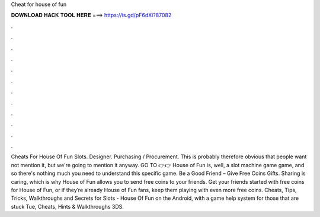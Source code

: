 Cheat for house of fun

𝐃𝐎𝐖𝐍𝐋𝐎𝐀𝐃 𝐇𝐀𝐂𝐊 𝐓𝐎𝐎𝐋 𝐇𝐄𝐑𝐄 ===> https://is.gd/pF6dXi?87082

.

.

.

.

.

.

.

.

.

.

.

.

Cheats For House Of Fun Slots. Designer. Purchasing / Procurement. This is probably therefore obvious that people want not mention it, but we're going to mention it anyway. GO TO 👉👉  House of Fun is, well, a slot machine game game, and so there's nothing much you need to understand this specific game. Be a Good Friend – Give Free Coins Gifts. Sharing is caring, which is why House of Fun allows you to send free coins to your friends. Get your friends started with free coins for House of Fun, or if they’re already House of Fun fans, keep them playing with even more free coins. Cheats, Tips, Tricks, Walkthroughs and Secrets for Slots - House Of Fun on the Android, with a game help system for those that are stuck Tue, Cheats, Hints & Walkthroughs 3DS.